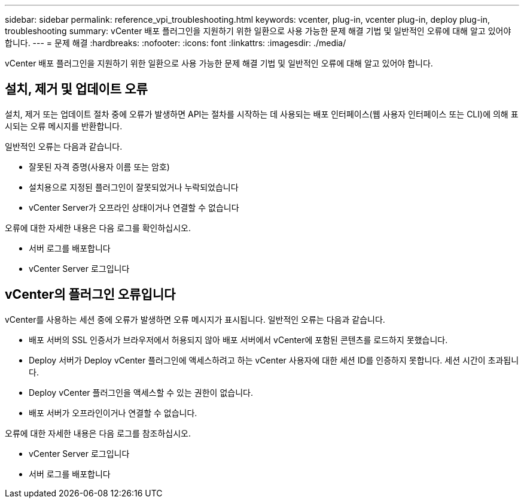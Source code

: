 ---
sidebar: sidebar 
permalink: reference_vpi_troubleshooting.html 
keywords: vcenter, plug-in, vcenter plug-in, deploy plug-in, troubleshooting 
summary: vCenter 배포 플러그인을 지원하기 위한 일환으로 사용 가능한 문제 해결 기법 및 일반적인 오류에 대해 알고 있어야 합니다. 
---
= 문제 해결
:hardbreaks:
:nofooter: 
:icons: font
:linkattrs: 
:imagesdir: ./media/


[role="lead"]
vCenter 배포 플러그인을 지원하기 위한 일환으로 사용 가능한 문제 해결 기법 및 일반적인 오류에 대해 알고 있어야 합니다.



== 설치, 제거 및 업데이트 오류

설치, 제거 또는 업데이트 절차 중에 오류가 발생하면 API는 절차를 시작하는 데 사용되는 배포 인터페이스(웹 사용자 인터페이스 또는 CLI)에 의해 표시되는 오류 메시지를 반환합니다.

일반적인 오류는 다음과 같습니다.

* 잘못된 자격 증명(사용자 이름 또는 암호)
* 설치용으로 지정된 플러그인이 잘못되었거나 누락되었습니다
* vCenter Server가 오프라인 상태이거나 연결할 수 없습니다


오류에 대한 자세한 내용은 다음 로그를 확인하십시오.

* 서버 로그를 배포합니다
* vCenter Server 로그입니다




== vCenter의 플러그인 오류입니다

vCenter를 사용하는 세션 중에 오류가 발생하면 오류 메시지가 표시됩니다. 일반적인 오류는 다음과 같습니다.

* 배포 서버의 SSL 인증서가 브라우저에서 허용되지 않아 배포 서버에서 vCenter에 포함된 콘텐츠를 로드하지 못했습니다.
* Deploy 서버가 Deploy vCenter 플러그인에 액세스하려고 하는 vCenter 사용자에 대한 세션 ID를 인증하지 못합니다. 세션 시간이 초과됩니다.
* Deploy vCenter 플러그인을 액세스할 수 있는 권한이 없습니다.
* 배포 서버가 오프라인이거나 연결할 수 없습니다.


오류에 대한 자세한 내용은 다음 로그를 참조하십시오.

* vCenter Server 로그입니다
* 서버 로그를 배포합니다

